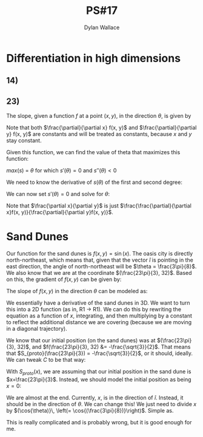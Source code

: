 #+TITLE: PS#17
#+AUTHOR: Dylan Wallace

* Differentiation in high dimensions
** 14)
\begin{aligned}
\nabla f &=
\begin{bmatrix}

x_3 & 0 & x_1 & 0 \\
0 & 0 & 0 & \frac{1}{\sec^2{(x_2)}} \\
0 & -\frac{1}{x_2} & 0 & 0 \\
12(x_1 - 2)^3 & 0 & 0 \\
0 & 0 & 0 & 0 \\
\end{bmatrix}
\end{aligned}
** 23)
The slope, given a function $f$ at a point $(x, y)$, in the direction $\theta$, is given by

\begin{aligned}
s(\theta) &= \frac{\partial}{\partial x}f(x, y)\cdot \cos{(\theta)} + \frac{\partial}{\partial y}f(x, y)\cdot \sin{(\theta)} \\
\end{aligned}

Note that both $\frac{\partial}{\partial x} f(x, y)$ and $\frac{\partial}{\partial y} f(x, y)$ are constants and will be treated as constants, because $x$ and $y$ stay constant.

Given this function, we can find the value of theta that maximizes this function:

$max(s)$ = $\theta$ for which $s'(\theta) = 0$ and $s''(\theta) < 0$

We need to know the derivative of $s(\theta)$ of the first and second degree:
\begin{aligned}
s'(\theta) &= -\frac{\partial}{\partial x}f(x, y)\cdot \sin{(\theta)} + \frac{\partial}{\partial y}f(x, y)\cdot \cos{(\theta)} \\
s''(\theta) &= -\frac{\partial}{\partial x}f(x, y)\cdot \cos{(\theta)} - \frac{\partial}{\partial y}f(x, y)\cdot \sin{(\theta)} \\
\end{aligned}

We can now set $s'(\theta) = 0$ and solve for $\theta$:

\begin{aligned}
s'(\theta) &= 0 = -\frac{\partial}{\partial x}f(x, y)\cdot \sin{(\theta)} + \frac{\partial}{\partial y} f(x, y)\cdot \cos{(\theta)} \\
\frac{\partial}{\partial x}f(x, y) \cdot \sin{(\theta)} &= \frac{\partial}{\partial y}f(x, y)\cdot \cos{(\theta)} \\
\frac{\sin{(\theta)}}{\cos{(\theta)}} &= \frac{\partial x}{\partial y} \\
\tan{(\theta)} &= \fac{\partial x}{\partial y} \\
\theta &= \tan^{-1}{\left(\frac{\partial x}{\partial y}\right)} \\
\end{aligned}
Note that $\frac{\partial x}{\partial y}$ is just $\frac{\frac{\partial}{\partial x}f(x, y)}{\frac{\partial}{\partial y}f(x, y)}$.



* Sand Dunes

Our function for the sand dunes is $f(x, y) = \sin{(x)}$. The oasis city is directly north-northeast, which means that, given that the vector $\hat{i}$ is pointing in the east direction, the angle of north-northeast will be $\theta = \frac{3\pi}{8}$. We also know that we are at the coordinate $(\frac{23\pi}{3}, 32)$.
Based on this, the gradient of $f(x, y)$ can be given by:
\begin{equation}
\nabla f(x, y) &= \begin{bmatrix}\cos{(x)} \\ 0 \end{bmatrix}
\end{equation}
The slope of $f(x, y)$ in the direction $\theta$ can be modeled as:
\begin{equation}
s(x, y) &= -\sin{\left(\frac{3\pi}{8}\right)}\cos{(x)} \\
\end{equation}
We essentially have a derivative of the sand dunes in 3D. We want to turn this into a 2D function (as in, R1 -> R1). We can do this by rewriting the equation as a function of $x$, integrating, and then multiplying by a constant to reflect the additional distance we are covering (because we are moving in a diagonal trajectory).
\begin{aligned}
s(x) &= -\sin{\left(\frac{3\pi}{8}\right)}\cos{(x)} \\
S_{proto}(x) &= -\sin{\left(\frac{3\pi}{8}\right)}\sin{(x)} + C \\
\end{aligned}
We know that our initial position (on the sand dunes) was at $(\frac{23\pi}{3}, 32)$, and $f(\frac{23\pi}{3}, 32) &= -\frac{\sqrt{3}}{2}$. That means that $S_{proto}(\frac{23\pi}{3}) = -\frac{\sqrt{3}}{2}$, or it should, ideally. We can tweak $C$ to be that way:

\begin{aligned}
-\frac{\sqrt{3}}{2} &= -\sin{\left(\frac{3\pi}{8}\right)}\sin{\left(\frac{23\pi}{3}\right)} + C \\
-\frac{\sqrt{3}}{2} &= -\frac{\sqrt{3}}{2} \cdot -\frac{\sqrt{2 + \sqrt{2}}}{2} + C \\
C &= -\frac{1}{4}\sqrt{3}\left(2 + \sqrt{2 + \sqrt{2}}\right) \\
\end{aligned}
With $S_{proto}(x)$, we are assuming that our initial position in the sand dune is $x=\frac{23\pi}{3}$. Instead, we should model the initial position as being  $x=0$:
\begin{aligned}
S_{proto}(x) &= -\sin{\left(\frac{3\pi}{8}\right)}\sin{\left(x - \frac{23\pi}{3}\right)} - \frac{1}{4}\sqrt{3}\left(2 + \sqrt{2 + \sqrt{2}}\right) \\
\end{aligned}
We are almost at the end. Currently, $x$, is in the direction of $\hat{i}$. Instead, it should be in the direction of $\theta$. We can change this! We just need to divide $x$ by $(\cos{\theta)}\, \left(= \cos{(\frac{3\pi}{8})}\right)$. Simple as.

\begin{aligned}
S(x) &= -\sin{\left(\frac{3\pi}{8}\right)}\sin{\left(\frac{1}{\cos{\left(\frac{3\pi}{8}\right)}}\left(x - \frac{23\pi}{3}\right)\right)} - \frac{1}{4}\sqrt{3}\left(2 + \sqrt{2 + \sqrt{2}}\right) \\
\end{aligned}

This is really complicated and is probably wrong, but it is good enough for me.



















